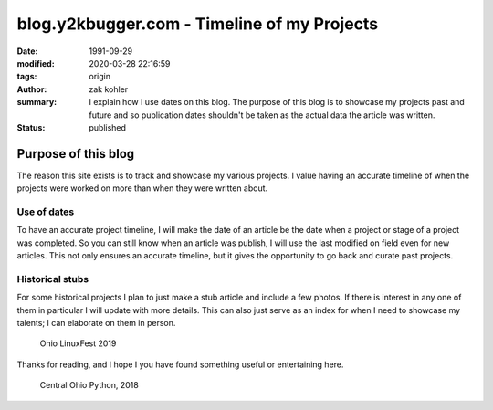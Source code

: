 blog.y2kbugger.com - Timeline of my Projects
############################################

:date: 1991-09-29
:modified: 2020-03-28 22:16:59
:tags: origin
:author: zak kohler
:summary: I explain how I use dates on this blog. The purpose of this blog is to showcase my projects past and future and so publication dates shouldn't be taken as the actual data the article was written.
:status: published

..
    https://photos.app.goo.gl/nBk15GV92Uvt7ZzF8

Purpose of this blog
====================
The reason this site exists is to track and showcase my various projects. I
value having an accurate timeline of when the projects were worked on more than
when they were written about.

Use of dates
------------
To have an accurate project timeline, I will make the date of an article be the
date when a project or stage of a project was completed. So you can still know
when an article was publish, I will use the last modified on field even for new
articles. This not only ensures an accurate timeline, but it gives the
opportunity to go back and curate past projects.

.. image:: https://lh3.googleusercontent.com/D9Q1Ag8tAEmQIo8cJ1ChfEAlZyodx60aHR4XBwUe7_GGb8tKOI49lfPno9FuFTM7c2khVeDTgpiMmhsKOLeDmUlhb8gw-AHKMUyPGVhKpjBuCrogEpsvu624IUwYNs3OBCGb0Xhk1kw=w683-h483-no
   :width: 100%
   :alt: Young zak at the computer.

Historical stubs
----------------
For some historical projects I plan to just make a stub article and include a few photos. If there is interest in any one of them in particular I will update with more details. This can also just serve as an index for when I need to showcase my talents; I can elaborate on them in person.

.. figure:: https://lh3.googleusercontent.com/E5Je4pWOapBTC3A7eaTcEpl_esrlSkCLIOaj8OueJ7mQg6WDiBAqPInbkf619wPP1gWmUy6exkZLEA_479kfIZCMMSbIqm2_Zn4_6qM9qcpQEYnqxc8Rzm8AjJbj_K8YqIhOKlrNg2A=w683-h455-no
   :width: 100%
   :alt: Ohio LinuxFest 2019

   Ohio LinuxFest 2019

Thanks for reading, and I hope I you have found something useful or entertaining here.

.. figure:: https://lh3.googleusercontent.com/SZuGLUx0uXaHjoDduwtfltstTODj3IQZoPAZ-bElZBDGAboCR8IvGBfhDTR8DSF_UDx285XJDNt0H9ZewtDJZ0hZgnU7AJBOCDX6HgU84aanZUNtithhRoqhpirQUBpVYRST6bIe6Yg=w683-h511-no
   :width: 100%
   :alt: Central Ohio Python

   Central Ohio Python, 2018

